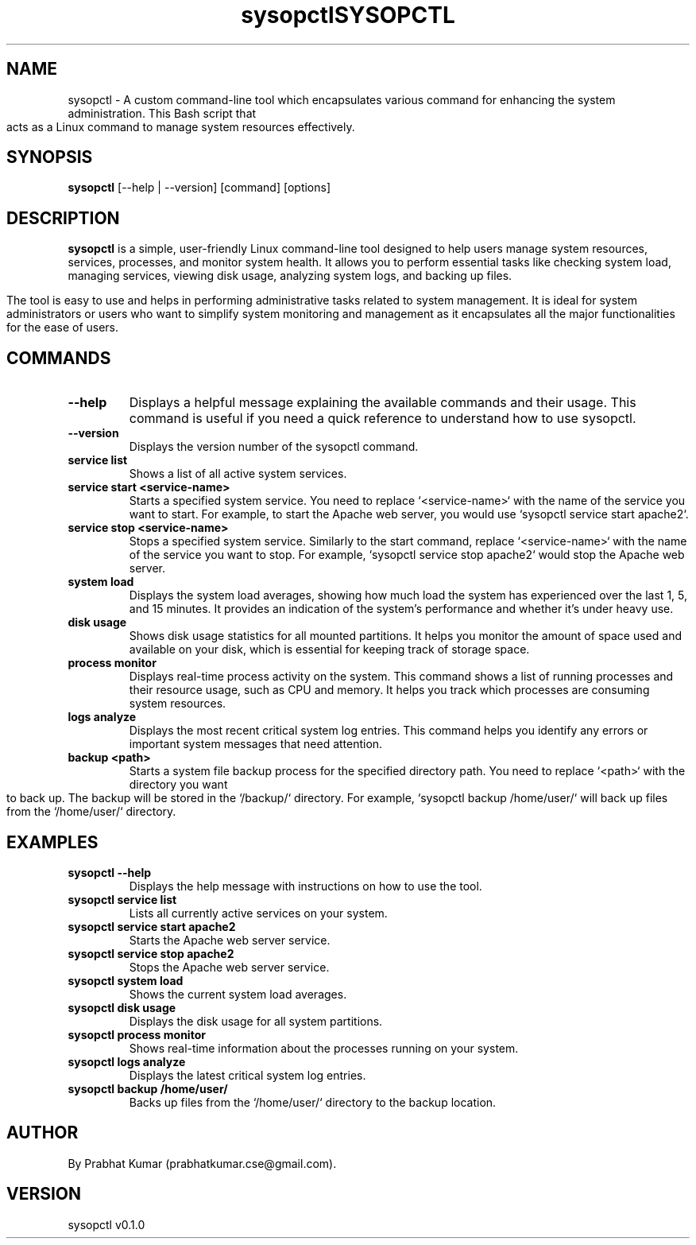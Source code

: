 .TH sysopctl 2 XenonStack
.TH SYSOPCTL "13" "December 2024" "sysopctl v0.1.0"
.SH NAME
sysopctl \- A custom command-line tool which encapsulates various command for enhancing the system administration. This Bash script that acts as a Linux command to manage system resources effectively.  

.SH SYNOPSIS
.B sysopctl
[\-\-help | \-\-version] [command] [options]
.SH DESCRIPTION
.B sysopctl
is a simple, user-friendly Linux command-line tool designed to help users manage system resources, services, processes, and monitor system health. It allows you to perform essential tasks like checking system load, managing services, viewing disk usage, analyzing system logs, and backing up files.

The tool is easy to use and helps in performing administrative tasks related to system management. It is ideal for system administrators or users who want to simplify system monitoring and management as it encapsulates all the major functionalities for the ease of users.

.SH COMMANDS
.TP
.B \-\-help
Displays a helpful message explaining the available commands and their usage. This command is useful if you need a quick reference to understand how to use sysopctl.

.TP
.B \-\-version
Displays the version number of the sysopctl command. 
.TP
.B service list
Shows a list of all active system services. 

.TP
.B service start <service-name>
Starts a specified system service. You need to replace `<service-name>` with the name of the service you want to start. For example, to start the Apache web server, you would use `sysopctl service start apache2`.

.TP
.B service stop <service-name>
Stops a specified system service. Similarly to the start command, replace `<service-name>` with the name of the service you want to stop. For example, `sysopctl service stop apache2` would stop the Apache web server.

.TP
.B system load
Displays the system load averages, showing how much load the system has experienced over the last 1, 5, and 15 minutes. It provides an indication of the system’s performance and whether it’s under heavy use.

.TP
.B disk usage
Shows disk usage statistics for all mounted partitions. It helps you monitor the amount of space used and available on your disk, which is essential for keeping track of storage space.

.TP
.B process monitor
Displays real-time process activity on the system. This command shows a list of running processes and their resource usage, such as CPU and memory. It helps you track which processes are consuming system resources.

.TP
.B logs analyze
Displays the most recent critical system log entries. This command helps you identify any errors or important system messages that need attention.

.TP
.B backup <path>
Starts a system file backup process for the specified directory path. You need to replace `<path>` with the directory you want to back up. The backup will be stored in the `/backup/` directory. For example, `sysopctl backup /home/user/` will back up files from the `/home/user/` directory.

.SH EXAMPLES
.TP
.B sysopctl --help
Displays the help message with instructions on how to use the tool.

.TP
.B sysopctl service list
Lists all currently active services on your system.

.TP
.B sysopctl service start apache2
Starts the Apache web server service.

.TP
.B sysopctl service stop apache2
Stops the Apache web server service.

.TP
.B sysopctl system load
Shows the current system load averages.

.TP
.B sysopctl disk usage
Displays the disk usage for all system partitions.

.TP
.B sysopctl process monitor
Shows real-time information about the processes running on your system.

.TP
.B sysopctl logs analyze
Displays the latest critical system log entries.

.TP
.B sysopctl backup /home/user/
Backs up files from the `/home/user/` directory to the backup location.

.SH AUTHOR
By Prabhat Kumar (prabhatkumar.cse@gmail.com). 

.SH VERSION
sysopctl v0.1.0
